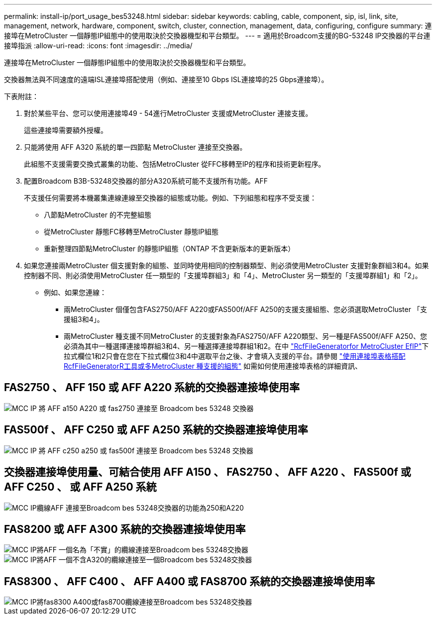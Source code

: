 ---
permalink: install-ip/port_usage_bes53248.html 
sidebar: sidebar 
keywords: cabling, cable, component, sip, isl, link, site, management, network, hardware, component, switch, cluster, connection, management, data, configuring, configure 
summary: 連接埠在MetroCluster 一個靜態IP組態中的使用取決於交換器機型和平台類型。 
---
= 適用於Broadcom支援的BG-53248 IP交換器的平台連接埠指派
:allow-uri-read: 
:icons: font
:imagesdir: ../media/


[role="lead"]
連接埠在MetroCluster 一個靜態IP組態中的使用取決於交換器機型和平台類型。

交換器無法與不同速度的遠端ISL連接埠搭配使用（例如、連接至10 Gbps ISL連接埠的25 Gbps連接埠）。

.下表附註：
. 對於某些平台、您可以使用連接埠49 - 54進行MetroCluster 支援或MetroCluster 連接支援。
+
這些連接埠需要額外授權。

. 只能將使用 AFF A320 系統的單一四節點 MetroCluster 連接至交換器。
+
此組態不支援需要交換式叢集的功能、包括MetroCluster 從FFC移轉至IP的程序和技術更新程序。

. 配置Broadcom B3B-53248交換器的部分A320系統可能不支援所有功能。AFF
+
不支援任何需要將本機叢集連線連線至交換器的組態或功能。例如、下列組態和程序不受支援：

+
** 八節點MetroCluster 的不完整組態
** 從MetroCluster 靜態FC移轉至MetroCluster 靜態IP組態
** 重新整理四節點MetroCluster 的靜態IP組態（ONTAP 不含更新版本的更新版本）


. 如果您連接兩MetroCluster 個支援對象的組態、並同時使用相同的控制器類型、則必須使用MetroCluster 支援對象群組3和4。如果控制器不同、則必須使用MetroCluster 任一類型的「支援埠群組3」和「4」、MetroCluster 另一類型的「支援埠群組1」和「2」。
+
** 例如、如果您連線：
+
*** 兩MetroCluster 個僅包含FAS2750/AFF A220或FAS500f/AFF A250的支援支援組態、您必須選取MetroCluster 「支援組3和4」。
*** 兩MetroCluster 種支援不同MetroCluster 的支援對象為FAS2750/AFF A220類型、另一種是FAS500f/AFF A250、您必須為其中一種選擇連接埠群組3和4、另一種選擇連接埠群組1和2。在中 https://mysupport.netapp.com/site/tools/tool-eula/rcffilegenerator["RcfFileGeneratorfor MetroCluster EfIP"]下拉式欄位1和2只會在您在下拉式欄位3和4中選取平台之後、才會填入支援的平台。請參閱 link:../install-ip/using_rcf_generator.html["使用連接埠表格搭配RcfFileGeneratorR工具或多MetroCluster 種支援的組態"] 如需如何使用連接埠表格的詳細資訊、








== FAS2750 、 AFF 150 或 AFF A220 系統的交換器連接埠使用率

image::../media/mcc_ip_cabling_a_aff_a150_a220_or_fas2750_to_a_broadcom_bes_53248_switch.png[MCC IP 將 AFF a150 A220 或 fas2750 連接至 Broadcom bes 53248 交換器]



== FAS500f 、 AFF C250 或 AFF A250 系統的交換器連接埠使用率

image::../media/mcc_ip_cabling_a_aff_c250_a250_or_fas500f_to_a_broadcom_bes_53248_switch.png[MCC IP 將 AFF c250 a250 或 fas500f 連接至 Broadcom bes 53248 交換器]



== 交換器連接埠使用量、可結合使用 AFF A150 、 FAS2750 、 AFF A220 、 FAS500f 或 AFF C250 、 或 AFF A250 系統

image::../media/mcc_ip_cabling_aff_a250_and_ a220_to_a_broadcom_bes_53248_switch.png[MCC IP纜線AFF 連接至Broadcom bes 53248交換器的功能為250和A220]



== FAS8200 或 AFF A300 系統的交換器連接埠使用率

image::../media/mcc_ip_cabling_a_aff_a300_or_fas8200_to_a_broadcom_bes_53248_switch.png[MCC IP將AFF 一個名為「不實」的纜線連接至Broadcom bes 53248交換器]

image::../media/mcc_ip_cabling_a_aff_a320_to_a_broadcom_bes_53248_switch.png[MCC IP將AFF 一個不含A320的纜線連接至一個Broadcom bes 53248交換器]



== FAS8300 、 AFF C400 、 AFF A400 或 FAS8700 系統的交換器連接埠使用率

image::../media/mcc_ip_cabling_a_fas8300_a400_or_fas8700_to_a_broadcom_bes_53248_switch.png[MCC IP將fas8300 A400或fas8700纜線連接至Broadcom bes 53248交換器]
